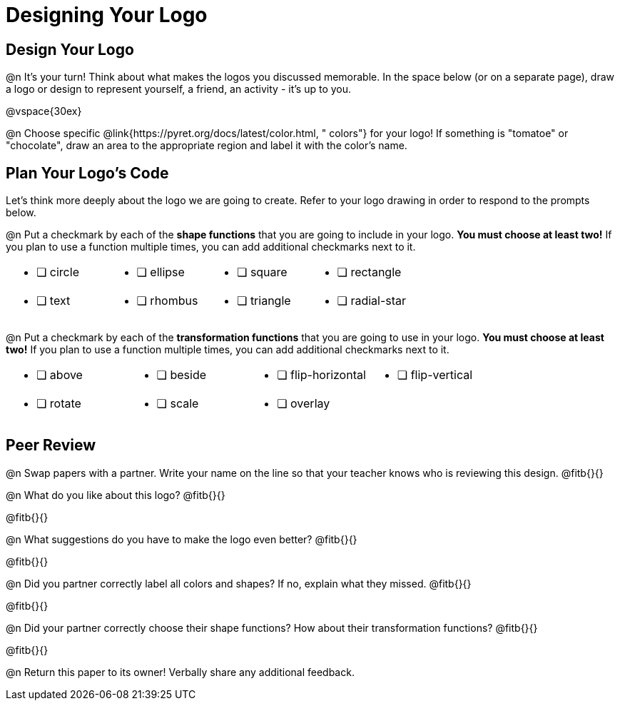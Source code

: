 = Designing Your Logo

== Design Your Logo

@n It's your turn! Think about what makes the logos you discussed memorable. In the space below (or on a separate page), draw a logo or design to represent yourself, a friend, an activity - it's up to you.

@vspace{30ex}

@n Choose specific @link{https://pyret.org/docs/latest/color.html, " colors"} for your logo! If something is "tomatoe" or "chocolate", draw an area to the appropriate region and label it with the color's name.


== Plan Your Logo's Code

Let's think more deeply about the logo we are going to create. Refer to your logo drawing in order to respond to the prompts below.

@n Put a checkmark by each of the **shape functions** that you are going to include in your logo. **You must choose at least two!** If you plan to use a function multiple times, you can add additional checkmarks next to it.

[cols="2a,2a,2a,2a", stripes="none", frame="none"]
|===
| * [ ] circle
| * [ ] ellipse
| * [ ] square
| * [ ] rectangle
| * [ ] text
| * [ ] rhombus
| * [ ] triangle
| * [ ] radial-star

|===

@n Put a checkmark by each of the **transformation functions** that you are going to use in your logo. **You must choose at least two!** If you plan to use a function multiple times, you can add additional checkmarks next to it.


[cols="2a,2a,2a,2a", stripes="none", frame="none"]
|===
| * [ ] above
| * [ ] beside
| * [ ] flip-horizontal
| * [ ] flip-vertical
| * [ ] rotate
| * [ ] scale
| * [ ] overlay
|
|
|===


== Peer Review

@n Swap papers with a partner. Write your name on the line so that your teacher knows who is reviewing this design. @fitb{}{}

@n What do you like about this logo? @fitb{}{}

@fitb{}{}

@n What suggestions do you have to make the logo even better? @fitb{}{}

@fitb{}{}

@n Did you partner correctly label all colors and shapes? If no, explain what they missed. @fitb{}{}

@fitb{}{}

@n Did your partner correctly choose their shape functions? How about their transformation functions? @fitb{}{}

@fitb{}{}

@n Return this paper to its owner! Verbally share any additional feedback.
